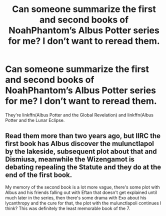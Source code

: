 #+TITLE: Can someone summarize the first and second books of NoahPhantom’s Albus Potter series for me? I don’t want to reread them.

* Can someone summarize the first and second books of NoahPhantom’s Albus Potter series for me? I don’t want to reread them.
:PROPERTIES:
:Author: glisteningsunlight
:Score: 1
:DateUnix: 1598418479.0
:DateShort: 2020-Aug-26
:FlairText: Misc
:END:
They're linkffn(Albus Potter and the Global Revelation) and linkffn(Albus Potter and the Lunar Eclipse.


** Read them more than two years ago, but IIRC the first book has Albus discover the mulunctlapol by the lakeside, subsequent plot about that and Dismiusa, meanwhile the Wizengamot is debating repealing the Statute and they do at the end of the first book.

My memory of the second book is a lot more vague, there's some plot with Albus and his friends falling out with Eftan that doesn't get explained until much later in the series, then there's some drama with Exo about his lycanthropy and the cure for that, the plot with the mulunctlapoli continues I think? This was definitely the least memorable book of the 7.
:PROPERTIES:
:Author: francoisschubert
:Score: 1
:DateUnix: 1598495380.0
:DateShort: 2020-Aug-27
:END:
